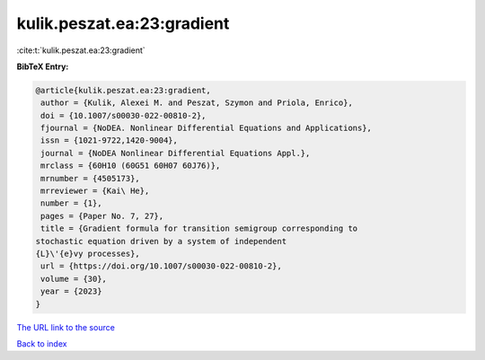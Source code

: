 kulik.peszat.ea:23:gradient
===========================

:cite:t:`kulik.peszat.ea:23:gradient`

**BibTeX Entry:**

.. code-block:: bibtex

   @article{kulik.peszat.ea:23:gradient,
    author = {Kulik, Alexei M. and Peszat, Szymon and Priola, Enrico},
    doi = {10.1007/s00030-022-00810-2},
    fjournal = {NoDEA. Nonlinear Differential Equations and Applications},
    issn = {1021-9722,1420-9004},
    journal = {NoDEA Nonlinear Differential Equations Appl.},
    mrclass = {60H10 (60G51 60H07 60J76)},
    mrnumber = {4505173},
    mrreviewer = {Kai\ He},
    number = {1},
    pages = {Paper No. 7, 27},
    title = {Gradient formula for transition semigroup corresponding to
   stochastic equation driven by a system of independent
   {L}\'{e}vy processes},
    url = {https://doi.org/10.1007/s00030-022-00810-2},
    volume = {30},
    year = {2023}
   }

`The URL link to the source <ttps://doi.org/10.1007/s00030-022-00810-2}>`__


`Back to index <../By-Cite-Keys.html>`__
